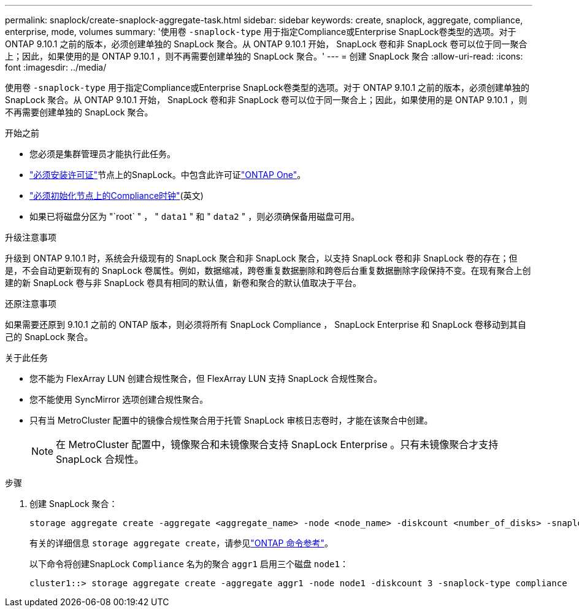 ---
permalink: snaplock/create-snaplock-aggregate-task.html 
sidebar: sidebar 
keywords: create, snaplock, aggregate, compliance, enterprise, mode, volumes 
summary: '使用卷 `-snaplock-type` 用于指定Compliance或Enterprise SnapLock卷类型的选项。对于 ONTAP 9.10.1 之前的版本，必须创建单独的 SnapLock 聚合。从 ONTAP 9.10.1 开始， SnapLock 卷和非 SnapLock 卷可以位于同一聚合上；因此，如果使用的是 ONTAP 9.10.1 ，则不再需要创建单独的 SnapLock 聚合。' 
---
= 创建 SnapLock 聚合
:allow-uri-read: 
:icons: font
:imagesdir: ../media/


[role="lead"]
使用卷 `-snaplock-type` 用于指定Compliance或Enterprise SnapLock卷类型的选项。对于 ONTAP 9.10.1 之前的版本，必须创建单独的 SnapLock 聚合。从 ONTAP 9.10.1 开始， SnapLock 卷和非 SnapLock 卷可以位于同一聚合上；因此，如果使用的是 ONTAP 9.10.1 ，则不再需要创建单独的 SnapLock 聚合。

.开始之前
* 您必须是集群管理员才能执行此任务。
* link:../system-admin/install-license-task.html["必须安装许可证"]节点上的SnapLock。中包含此许可证link:../system-admin/manage-licenses-concept.html#licenses-included-with-ontap-one["ONTAP One"]。
* link:../snaplock/initialize-complianceclock-task.html["必须初始化节点上的Compliance时钟"](英文)
* 如果已将磁盘分区为 "`root` " ， " `data1` " 和 " `data2` " ，则必须确保备用磁盘可用。


.升级注意事项
升级到 ONTAP 9.10.1 时，系统会升级现有的 SnapLock 聚合和非 SnapLock 聚合，以支持 SnapLock 卷和非 SnapLock 卷的存在；但是，不会自动更新现有的 SnapLock 卷属性。例如，数据缩减，跨卷重复数据删除和跨卷后台重复数据删除字段保持不变。在现有聚合上创建的新 SnapLock 卷与非 SnapLock 卷具有相同的默认值，新卷和聚合的默认值取决于平台。

.还原注意事项
如果需要还原到 9.10.1 之前的 ONTAP 版本，则必须将所有 SnapLock Compliance ， SnapLock Enterprise 和 SnapLock 卷移动到其自己的 SnapLock 聚合。

.关于此任务
* 您不能为 FlexArray LUN 创建合规性聚合，但 FlexArray LUN 支持 SnapLock 合规性聚合。
* 您不能使用 SyncMirror 选项创建合规性聚合。
* 只有当 MetroCluster 配置中的镜像合规性聚合用于托管 SnapLock 审核日志卷时，才能在该聚合中创建。
+
[NOTE]
====
在 MetroCluster 配置中，镜像聚合和未镜像聚合支持 SnapLock Enterprise 。只有未镜像聚合才支持 SnapLock 合规性。

====


.步骤
. 创建 SnapLock 聚合：
+
[source, cli]
----
storage aggregate create -aggregate <aggregate_name> -node <node_name> -diskcount <number_of_disks> -snaplock-type <compliance|enterprise>
----
+
有关的详细信息 `storage aggregate create`，请参见link:https://docs.netapp.com/us-en/ontap-cli/storage-aggregate-create.html["ONTAP 命令参考"^]。

+
以下命令将创建SnapLock `Compliance` 名为的聚合 `aggr1` 启用三个磁盘 `node1`：

+
[listing]
----
cluster1::> storage aggregate create -aggregate aggr1 -node node1 -diskcount 3 -snaplock-type compliance
----

